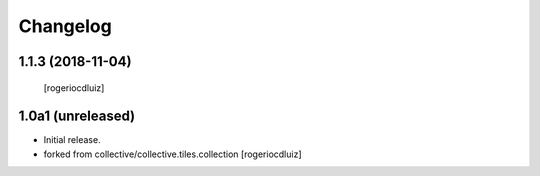 Changelog
=========

1.1.3 (2018-11-04)
------------------
  [rogeriocdluiz]


1.0a1 (unreleased)
------------------

- Initial release.
- forked from collective/collective.tiles.collection
  [rogeriocdluiz]

